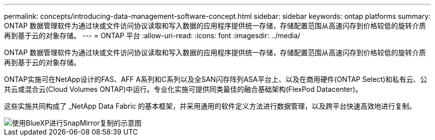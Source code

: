 ---
permalink: concepts/introducing-data-management-software-concept.html 
sidebar: sidebar 
keywords: ontap platforms 
summary: ONTAP 数据管理软件为通过块或文件访问协议读取和写入数据的应用程序提供统一存储，存储配置范围从高速闪存到价格较低的旋转介质再到基于云的对象存储。 
---
= ONTAP 平台
:allow-uri-read: 
:icons: font
:imagesdir: ../media/


[role="lead"]
ONTAP 数据管理软件为通过块或文件访问协议读取和写入数据的应用程序提供统一存储，存储配置范围从高速闪存到价格较低的旋转介质再到基于云的对象存储。

ONTAP实施可在NetApp设计的FAS、AFF A系列和C系列以及全SAN闪存阵列ASA平台上、以及在商用硬件(ONTAP Select)和私有云、公共云或混合云(Cloud Volumes ONTAP)中运行。专业化实施可提供同类最佳的融合基础架构(FlexPod Datacenter)。

这些实施共同构成了 _NetApp Data Fabric 的基本框架，并采用通用的软件定义方法进行数据管理，以及跨平台快速高效地进行复制。

image::../media/data-fabric.png[使用BlueXP进行SnapMirror复制的示意图,ONTAP,and ONTAP Select.]
